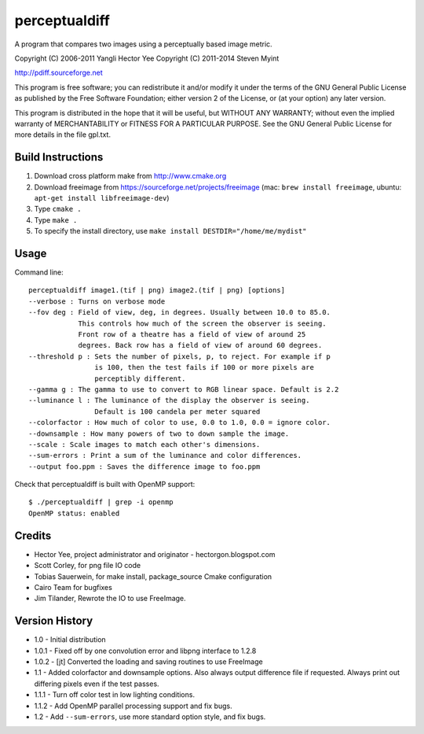 ==============
perceptualdiff
==============

A program that compares two images using a perceptually based image metric.

.. image:: https://travis-ci.org/myint/perceptualdiff.png?branch=master
    :target: https://travis-ci.org/myint/perceptualdiff
    :alt: Build status

.. image:: https://coveralls.io/repos/myint/perceptualdiff/badge.png?branch=master
    :target: https://coveralls.io/r/myint/perceptualdiff
    :alt: Test coverage status

Copyright (C) 2006-2011 Yangli Hector Yee
Copyright (C) 2011-2014 Steven Myint

http://pdiff.sourceforge.net

This program is free software; you can redistribute it and/or modify it under
the terms of the GNU General Public License as published by the Free Software
Foundation; either version 2 of the License, or (at your option) any later
version.

This program is distributed in the hope that it will be useful, but WITHOUT ANY
WARRANTY; without even the implied warranty of MERCHANTABILITY or FITNESS FOR A
PARTICULAR PURPOSE.  See the GNU General Public License for more details in the
file gpl.txt.


Build Instructions
==================

#. Download cross platform make from http://www.cmake.org
#. Download freeimage from https://sourceforge.net/projects/freeimage
   (mac: ``brew install freeimage``,
   ubuntu: ``apt-get install libfreeimage-dev``)
#. Type ``cmake .``
#. Type ``make .``
#. To specify the install directory,
   use ``make install DESTDIR="/home/me/mydist"``


Usage
=====

Command line::

    perceptualdiff image1.(tif | png) image2.(tif | png) [options]
    --verbose : Turns on verbose mode
    --fov deg : Field of view, deg, in degrees. Usually between 10.0 to 85.0.
                This controls how much of the screen the observer is seeing.
                Front row of a theatre has a field of view of around 25
                degrees. Back row has a field of view of around 60 degrees.
    --threshold p : Sets the number of pixels, p, to reject. For example if p
                    is 100, then the test fails if 100 or more pixels are
                    perceptibly different.
    --gamma g : The gamma to use to convert to RGB linear space. Default is 2.2
    --luminance l : The luminance of the display the observer is seeing.
                    Default is 100 candela per meter squared
    --colorfactor : How much of color to use, 0.0 to 1.0, 0.0 = ignore color.
    --downsample : How many powers of two to down sample the image.
    --scale : Scale images to match each other's dimensions.
    --sum-errors : Print a sum of the luminance and color differences.
    --output foo.ppm : Saves the difference image to foo.ppm

Check that perceptualdiff is built with OpenMP support::

    $ ./perceptualdiff | grep -i openmp
    OpenMP status: enabled


Credits
=======

- Hector Yee, project administrator and originator - hectorgon.blogspot.com
- Scott Corley, for png file IO code
- Tobias Sauerwein, for make install, package_source Cmake configuration
- Cairo Team for bugfixes
- Jim Tilander, Rewrote the IO to use FreeImage.


Version History
===============

- 1.0 - Initial distribution
- 1.0.1 - Fixed off by one convolution error and libpng interface to 1.2.8
- 1.0.2 - [jt] Converted the loading and saving routines to use FreeImage
- 1.1 - Added colorfactor and downsample options. Also always output
  difference file if requested. Always print out differing pixels even if the
  test passes.
- 1.1.1 - Turn off color test in low lighting conditions.
- 1.1.2 - Add OpenMP parallel processing support and fix bugs.
- 1.2 - Add ``--sum-errors``, use more standard option style, and fix bugs.
